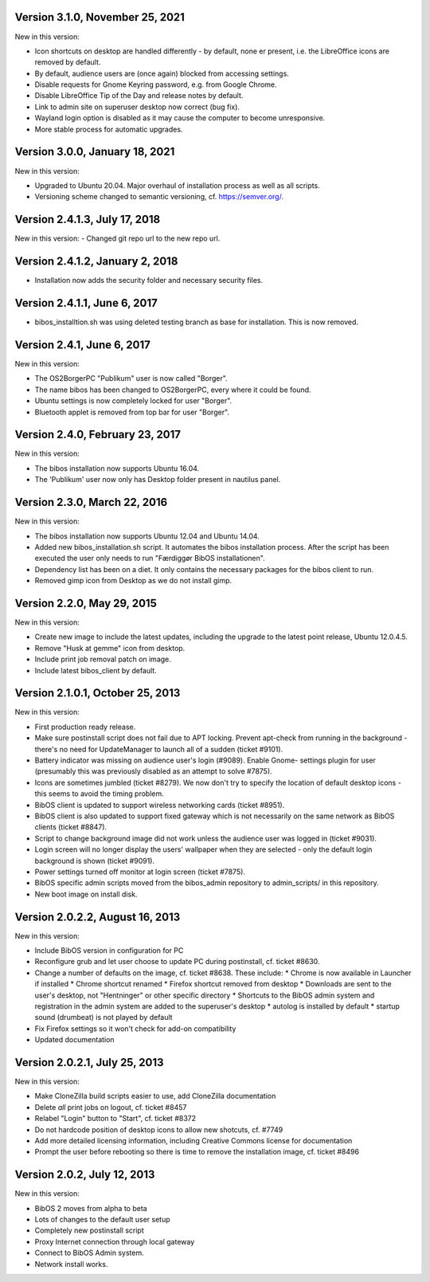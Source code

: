 Version 3.1.0, November 25, 2021
--------------------------------

New in this version:

- Icon shortcuts on desktop are handled differently - by default, none er
  present, i.e. the LibreOffice icons are removed by default.
- By default, audience users are (once again) blocked from accessing
  settings.
- Disable requests for Gnome Keyring password, e.g. from Google Chrome.
- Disable LibreOffice Tip of the Day and release notes by default.
- Link to admin site on superuser desktop now correct (bug fix).
- Wayland login option is disabled as it may cause the computer to
  become unresponsive.
- More stable process for automatic upgrades.


Version 3.0.0, January 18, 2021
-------------------------------

New in this version:

- Upgraded to Ubuntu 20.04. Major overhaul of installation process as
  well as all scripts.
- Versioning scheme changed to semantic versioning, cf.
  https://semver.org/.
 
 
Version 2.4.1.3, July 17, 2018
------------------------------

New in this version:
- Changed git repo url to the new repo url.

Version 2.4.1.2, January 2, 2018
--------------------------------

- Installation now adds the security folder and necessary security files. 

Version 2.4.1.1, June 6, 2017
-----------------------------

- bibos_installtion.sh was using deleted testing branch as base for installation. This is now removed.

Version 2.4.1, June 6, 2017
---------------------------

New in this version:

- The OS2BorgerPC "Publikum" user is now called "Borger".
- The name bibos has been changed to OS2BorgerPC, every where it could be found.
- Ubuntu settings is now completely locked for user "Borger".
- Bluetooth applet is removed from top bar for user "Borger". 

Version 2.4.0, February 23, 2017
--------------------------------

New in this version:

- The bibos installation now supports Ubuntu 16.04.
- The 'Publikum' user now only has Desktop folder present in nautilus panel.

Version 2.3.0, March 22, 2016
-----------------------------

New in this version:

- The bibos installation now supports Ubuntu 12.04 and Ubuntu 14.04.
- Added new bibos_installation.sh script. It automates the bibos installation 
  process. After the script has been executed the user only needs to run
  "Færdiggør BibOS installationen".
- Dependency list has been on a diet. It only contains the necessary packages 
  for the bibos client to run.
- Removed gimp icon from Desktop as we do not install gimp.

Version 2.2.0, May 29, 2015
---------------------------

New in this version:

- Create new image to include the latest updates, including the upgrade
  to the latest point release, Ubuntu 12.0.4.5.
- Remove "Husk at gemme" icon from desktop.
- Include print job removal patch on image.
- Include latest bibos_client by default.


Version 2.1.0.1, October 25, 2013
---------------------------------


New in this version:

- First production ready release.
- Make sure postinstall script does not fail due to APT locking. Prevent
  apt-check from running in the background - there's no need for UpdateManager
  to launch all of a sudden (ticket #9101).
- Battery indicator was missing on audience user's login (#9089). Enable Gnome-
  settings plugin for user (presumably this was previously disabled as an 
  attempt to solve #7875).
- Icons are sometimes jumbled (ticket #8279). We now don't try to specify the 
  location of default desktop icons - this seems to avoid the timing problem.
- BibOS client is updated to support wireless networking cards (ticket #8951).
- BibOS client is also updated to support fixed gateway which is not
  necessarily on the same network as BibOS clients (ticket #8847).
- Script to change background image did not work unless the audience user was
  logged in (ticket #9031).
- Login screen will no longer display the users' wallpaper when they are
  selected - only the default login background is shown (ticket #9091).
- Power settings turned off monitor at login screen (ticket #7875).
- BibOS specific admin scripts moved from the bibos_admin repository to
  admin_scripts/ in this repository.
- New boot image on install disk.



Version 2.0.2.2, August 16, 2013
--------------------------------


New in this version:

- Include BibOS version in configuration for PC
- Reconfigure grub and let user choose to update PC during postinstall, cf.
  ticket #8630.
- Change a number of defaults on the image, cf. ticket #8638. These include:
  * Chrome is now available in Launcher if installed
  * Chrome shortcut renamed
  * Firefox shortcut removed from desktop
  * Downloads are sent to the user's desktop, not "Hentninger" or other specific directory
  * Shortcuts to the BibOS admin system and registration in the admin system are added to the superuser's desktop
  * autolog is installed by default
  * startup sound (drumbeat) is not played by default
- Fix Firefox settings so it won't check for add-on compatibility
- Updated documentation 



Version 2.0.2.1, July 25, 2013
------------------------------

New in this version:

- Make CloneZilla build scripts easier to use, add CloneZilla documentation
- Delete *all* print jobs on logout, cf. ticket #8457
- Relabel "Login" button to "Start", cf. ticket #8372
- Do not hardcode position of desktop icons to allow new shotcuts, cf. #7749
- Add more detailed licensing information, including Creative Commons license
  for documentation
- Prompt the user before rebooting so there is time to remove the installation
  image, cf. ticket #8496



Version 2.0.2, July 12, 2013
----------------------------

New in this version:

- BibOS 2 moves from alpha to beta
- Lots of changes to the default user setup
- Completely new postinstall script 
- Proxy Internet connection through local gateway
- Connect to BibOS Admin system.
- Network install works.
